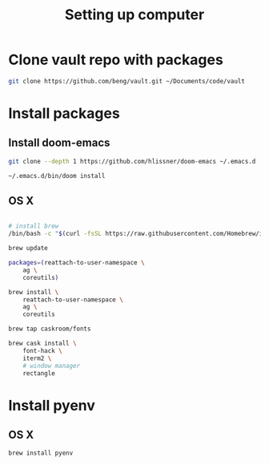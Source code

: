 #+TITLE: Setting up computer

* Clone vault repo with packages

#+BEGIN_SRC bash :results output
git clone https://github.com/beng/vault.git ~/Documents/code/vault
#+END_SRC

#+RESULTS:


* Install packages
** Install doom-emacs
#+BEGIN_SRC bash :results output
git clone --depth 1 https://github.com/hlissner/doom-emacs ~/.emacs.d

~/.emacs.d/bin/doom install
#+END_SRC

** OS X

#+BEGIN_SRC bash :results output

# install brew
/bin/bash -c "$(curl -fsSL https://raw.githubusercontent.com/Homebrew/install/master/install.sh)"

brew update

packages=(reattach-to-user-namespace \
    ag \
    coreutils)

brew install \
    reattach-to-user-namespace \
    ag \
    coreutils

brew tap caskroom/fonts

brew cask install \
    font-hack \
    iterm2 \
    # window manager
    rectangle

#+END_SRC

* Install pyenv

** OS X

#+BEGIN_SRC bash :results output
brew install pyenv
#+END_SRC



